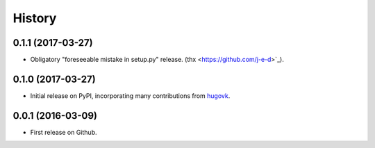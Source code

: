 .. :changelog:

History
=======

0.1.1 (2017-03-27)
------------------

* Obligatory "foreseeable mistake in setup.py" release. (thx <https://github.com/j-e-d>`_).

0.1.0 (2017-03-27)
------------------

* Initial release on PyPI, incorporating many contributions from `hugovk
  <https://github.com/hugovk>`_.

0.0.1 (2016-03-09)
------------------

* First release on Github.
